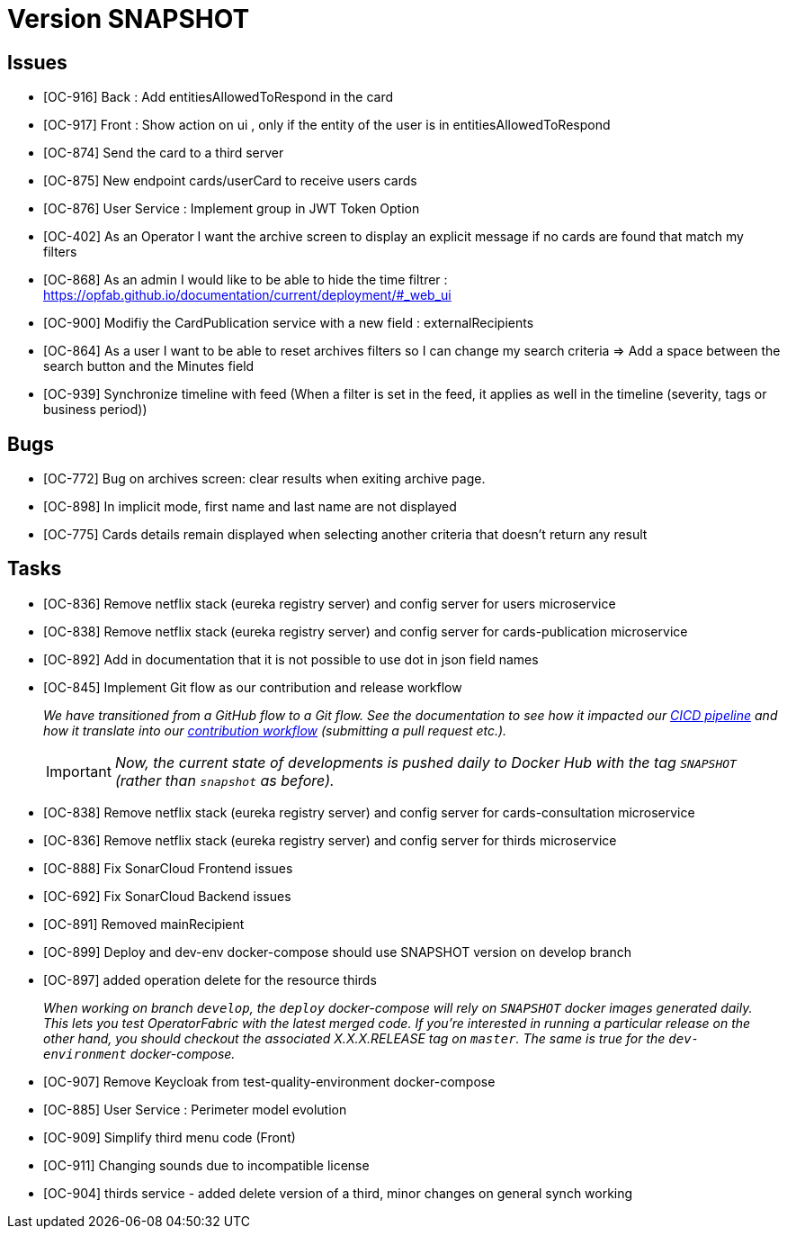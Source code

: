 // Copyright (c) 2018-2020 RTE (http://www.rte-france.com)
// See AUTHORS.txt
// This document is subject to the terms of the Creative Commons Attribution 4.0 International license.
// If a copy of the license was not distributed with this
// file, You can obtain one at https://creativecommons.org/licenses/by/4.0/.
// SPDX-License-Identifier: CC-BY-4.0


= Version SNAPSHOT

== Issues
* [OC-916] Back : Add entitiesAllowedToRespond in the card
* [OC-917] Front : Show action on ui , only if the entity of the user is in entitiesAllowedToRespond
* [OC-874] Send the card to a third server
* [OC-875] New endpoint cards/userCard to receive users cards
* [OC-876] User Service : Implement group in JWT Token Option
* [OC-402] As an Operator I want the archive screen to display an explicit message if no cards are found that match my filters
* [OC-868] As an admin I would like to be able to hide the time filtrer : https://opfab.github.io/documentation/current/deployment/#_web_ui
* [OC-900] Modifiy the CardPublication service with a new field : externalRecipients
* [OC-864] As a user I want to be able to reset archives filters so I can change my search criteria => Add a space between the search button and the Minutes field
* [OC-939] Synchronize timeline with feed (When a filter is set in the feed, it applies as well in the timeline (severity, tags or business period))


== Bugs
* [OC-772] Bug on archives screen: clear results when exiting archive page.
* [OC-898] In implicit mode, first name and last name are not displayed
* [OC-775] Cards details remain displayed when selecting another criteria that doesn't return any result

== Tasks
* [OC-836] Remove netflix stack (eureka registry server) and config server for users microservice
* [OC-838] Remove netflix stack (eureka registry server) and config server for cards-publication microservice
* [OC-892] Add in documentation that it is not possible to use dot in json field names
* [OC-845] Implement Git flow as our contribution and release workflow
+
_We have transitioned from a GitHub flow to a Git flow. See the documentation to see how it impacted our
link:./single_page_doc.html#CICD[CICD pipeline]
and how it translate into our link:./single_page_doc.html#_contribution_workflow[contribution workflow]
(submitting a pull request etc.)._
+
[IMPORTANT]
====
_Now, the current state of developments is pushed daily to Docker Hub with the tag `SNAPSHOT`
(rather than `snapshot` as before)._
====

* [OC-838] Remove netflix stack (eureka registry server) and config server for cards-consultation microservice
* [OC-836] Remove netflix stack (eureka registry server) and config server for thirds microservice
* [OC-888] Fix SonarCloud Frontend issues
* [OC-692] Fix SonarCloud Backend issues
* [OC-891] Removed mainRecipient
* [OC-899] Deploy and dev-env docker-compose should use SNAPSHOT version on develop branch
* [OC-897] added operation delete for the resource thirds
+
_When working on branch `develop`, the `deploy` docker-compose will rely on `SNAPSHOT` docker images generated daily.
This lets you test OperatorFabric with the latest merged code. If you're interested in running a particular release on
the other hand, you should checkout the associated X.X.X.RELEASE tag on `master`. The same is true for the
`dev-environment` docker-compose._

* [OC-907] Remove Keycloak from test-quality-environment docker-compose
* [OC-885] User Service : Perimeter model evolution
* [OC-909] Simplify third menu code (Front) 
* [OC-911] Changing sounds due to incompatible license
* [OC-904] thirds service - added delete version of a third, minor changes on general synch working



